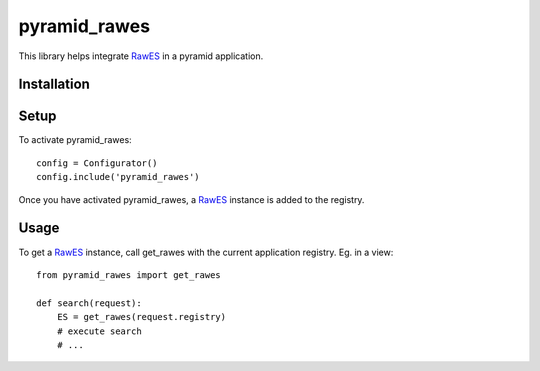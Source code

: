 pyramid_rawes
=============

This library helps integrate RawES_ in a pyramid application.

.. image:: https://travis-ci.org/koenedaele/pyramid_rawes.png
        :target: https://travis-ci.org/koenedaele/pyramid_rawes

Installation
------------

.. code-block:: bash
    pip install pyramid_rawes

Setup
-----

To activate pyramid_rawes::

    config = Configurator()
    config.include('pyramid_rawes')

Once you have activated pyramid_rawes, a RawES_ instance is added to the registry.

Usage
-----

To get a RawES_ instance, call get_rawes with the current application registry. 
Eg. in a view::

    from pyramid_rawes import get_rawes

    def search(request):
        ES = get_rawes(request.registry)
        # execute search
        # ...

.. _RawES: https://github.com/humangeo/rawes
